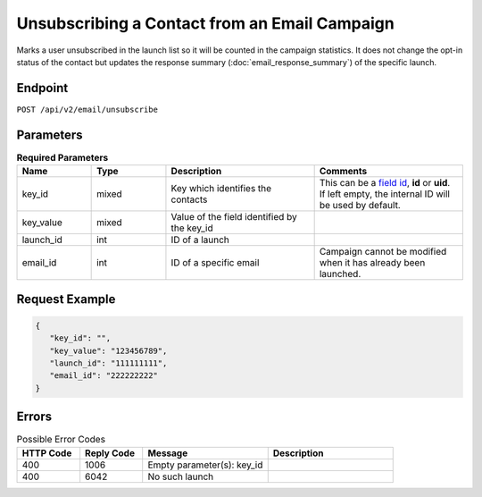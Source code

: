 Unsubscribing a Contact from an Email Campaign
==============================================

Marks a user unsubscribed in the launch list so it will be counted in the campaign statistics. It does not change the
opt-in status of the contact but updates the response summary (:doc:`email_response_summary`) of the specific launch.

Endpoint
--------

``POST /api/v2/email/unsubscribe``

Parameters
----------

.. list-table:: **Required Parameters**
   :header-rows: 1
   :widths: 20 20 40 40

   * - Name
     - Type
     - Description
     - Comments
   * - key_id
     - mixed
     - Key which identifies the contacts
     - This can be a `field id <../../suite/appendices/system_fields.html>`_, **id** or **uid**. If left empty, the internal ID will be used by default.
   * - key_value
     - mixed
     - Value of the field identified by the key_id
     -
   * - launch_id
     - int
     - ID of a launch
     -
   * - email_id
     - int
     - ID of a specific email
     - Campaign cannot be modified when it has already been launched.

Request Example
---------------

.. code-block:: json

   {
      "key_id": "",
      "key_value": "123456789",
      "launch_id": "111111111",
      "email_id": "222222222"
   }

Errors
------

.. list-table:: Possible Error Codes
   :header-rows: 1
   :widths: 20 20 40 40

   * - HTTP Code
     - Reply Code
     - Message
     - Description
   * - 400
     - 1006
     - Empty parameter(s): key_id
     -
   * - 400
     - 6042
     - No such launch
     -